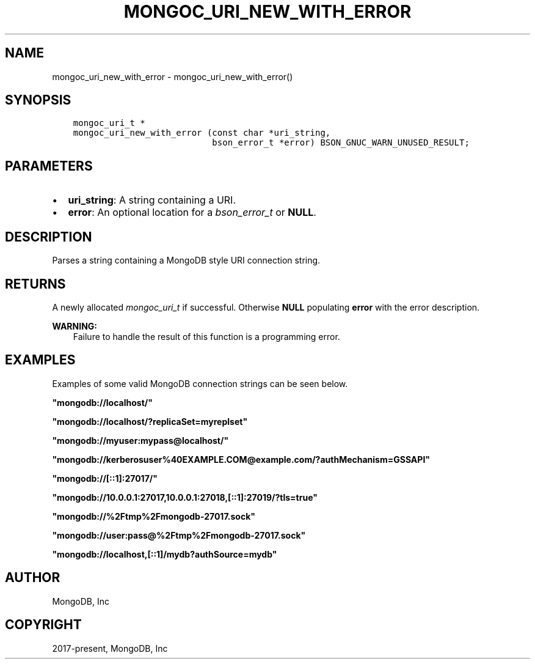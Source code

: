 .\" Man page generated from reStructuredText.
.
.
.nr rst2man-indent-level 0
.
.de1 rstReportMargin
\\$1 \\n[an-margin]
level \\n[rst2man-indent-level]
level margin: \\n[rst2man-indent\\n[rst2man-indent-level]]
-
\\n[rst2man-indent0]
\\n[rst2man-indent1]
\\n[rst2man-indent2]
..
.de1 INDENT
.\" .rstReportMargin pre:
. RS \\$1
. nr rst2man-indent\\n[rst2man-indent-level] \\n[an-margin]
. nr rst2man-indent-level +1
.\" .rstReportMargin post:
..
.de UNINDENT
. RE
.\" indent \\n[an-margin]
.\" old: \\n[rst2man-indent\\n[rst2man-indent-level]]
.nr rst2man-indent-level -1
.\" new: \\n[rst2man-indent\\n[rst2man-indent-level]]
.in \\n[rst2man-indent\\n[rst2man-indent-level]]u
..
.TH "MONGOC_URI_NEW_WITH_ERROR" "3" "Aug 31, 2022" "1.23.0" "libmongoc"
.SH NAME
mongoc_uri_new_with_error \- mongoc_uri_new_with_error()
.SH SYNOPSIS
.INDENT 0.0
.INDENT 3.5
.sp
.nf
.ft C
mongoc_uri_t *
mongoc_uri_new_with_error (const char *uri_string,
                           bson_error_t *error) BSON_GNUC_WARN_UNUSED_RESULT;
.ft P
.fi
.UNINDENT
.UNINDENT
.SH PARAMETERS
.INDENT 0.0
.IP \(bu 2
\fBuri_string\fP: A string containing a URI.
.IP \(bu 2
\fBerror\fP: An optional location for a \fI\%bson_error_t\fP or \fBNULL\fP\&.
.UNINDENT
.SH DESCRIPTION
.sp
Parses a string containing a MongoDB style URI connection string.
.SH RETURNS
.sp
A newly allocated \fI\%mongoc_uri_t\fP if successful. Otherwise \fBNULL\fP
populating \fBerror\fP with the error description.
.sp
\fBWARNING:\fP
.INDENT 0.0
.INDENT 3.5
Failure to handle the result of this function is a programming error.
.UNINDENT
.UNINDENT
.SH EXAMPLES
.sp
Examples of some valid MongoDB connection strings can be seen below.
.sp
\fB\(dqmongodb://localhost/\(dq\fP
.sp
\fB\(dqmongodb://localhost/?replicaSet=myreplset\(dq\fP
.sp
\fB\(dqmongodb://myuser:mypass@localhost/\(dq\fP
.sp
\fB\(dqmongodb://kerberosuser%40EXAMPLE.COM@example.com/?authMechanism=GSSAPI\(dq\fP
.sp
\fB\(dqmongodb://[::1]:27017/\(dq\fP
.sp
\fB\(dqmongodb://10.0.0.1:27017,10.0.0.1:27018,[::1]:27019/?tls=true\(dq\fP
.sp
\fB\(dqmongodb://%2Ftmp%2Fmongodb\-27017.sock\(dq\fP
.sp
\fB\(dqmongodb://user:pass@%2Ftmp%2Fmongodb\-27017.sock\(dq\fP
.sp
\fB\(dqmongodb://localhost,[::1]/mydb?authSource=mydb\(dq\fP
.SH AUTHOR
MongoDB, Inc
.SH COPYRIGHT
2017-present, MongoDB, Inc
.\" Generated by docutils manpage writer.
.
